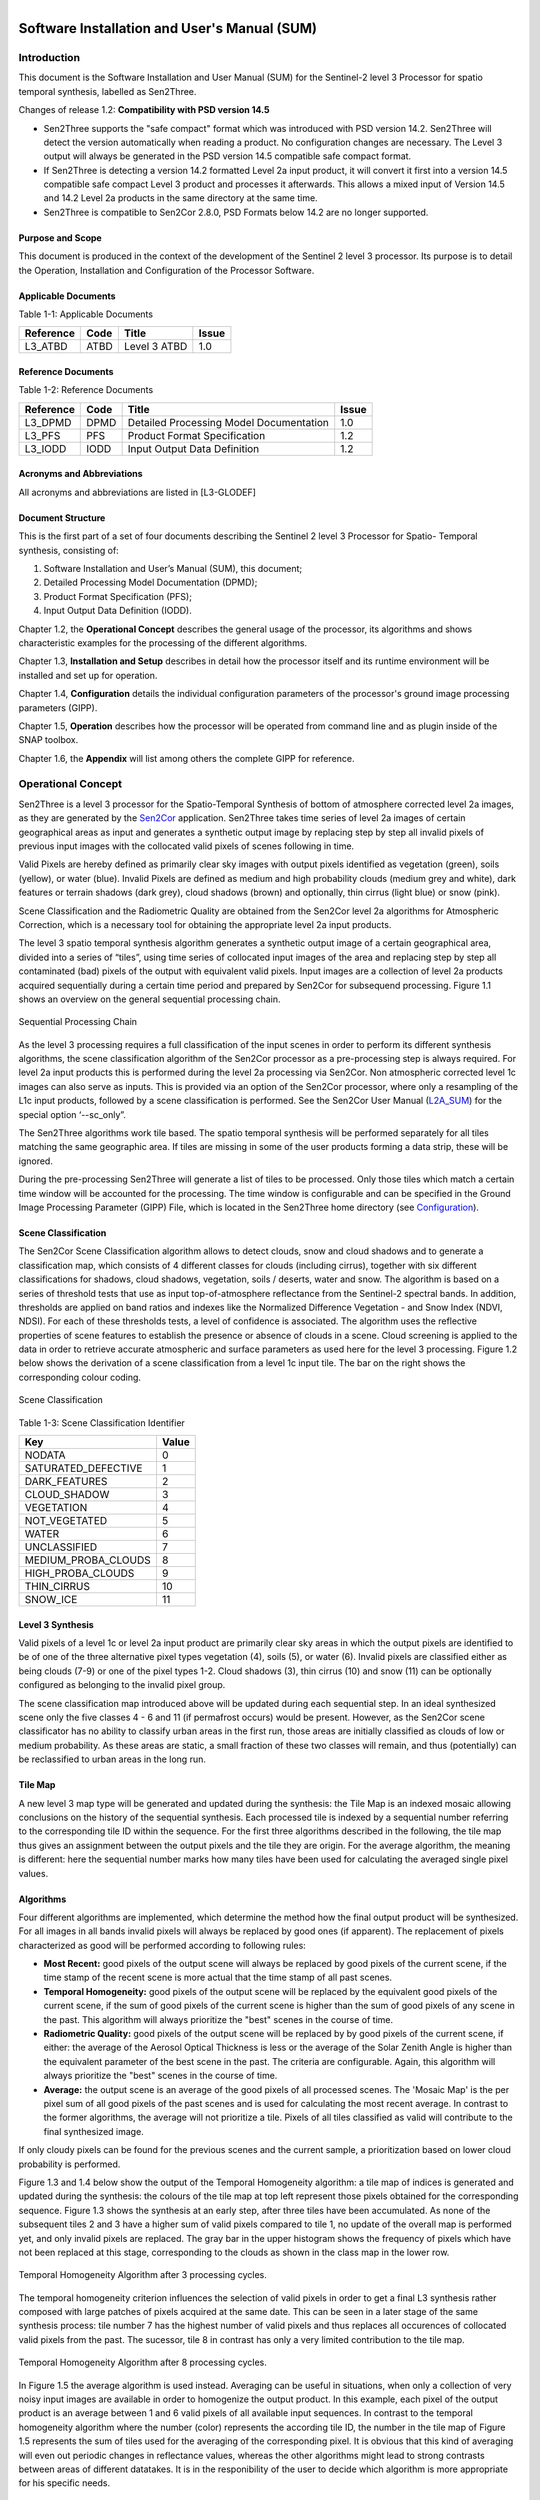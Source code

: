 
.. figure::  images/esa.jpg
   :align:   right
   :scale:   50%

.. _SUM:

Software Installation and User's Manual (SUM)
*********************************************

Introduction
============
This document is the Software Installation and User Manual (SUM) for the Sentinel-2 level 3 Processor
for spatio temporal synthesis, labelled as Sen2Three.

Changes of release 1.2: **Compatibility with PSD version 14.5**

*   Sen2Three supports the "safe compact" format which was introduced with PSD version 14.2. Sen2Three will detect the version
    automatically when reading a product. No configuration changes are necessary. The Level 3 output will
    always be generated in the PSD version 14.5 compatible safe compact format.

*   If Sen2Three is detecting a version 14.2 formatted Level 2a input product, it will
    convert it first into a version 14.5 compatible safe compact Level 3 product and processes it afterwards.
    This allows a mixed input of Version 14.5 and 14.2 Level 2a products in the same directory at the same time.

*   Sen2Three is compatible to Sen2Cor 2.8.0, PSD Formats below 14.2 are no longer supported.

Purpose and Scope
-----------------
This document is produced in the context of the development of the Sentinel 2 level 3 processor.
Its purpose is to detail the Operation, Installation and Configuration of the Processor Software.

Applicable Documents
--------------------

Table 1-1: Applicable Documents

+------------------+------+-------------------------------------------+----------+
| Reference        | Code | Title                                     | Issue    |
+==================+======+===========================================+==========+
| L3_ATBD          | ATBD | Level 3 ATBD                              | 1.0      |
+------------------+------+-------------------------------------------+----------+

Reference Documents
-------------------

Table 1-2: Reference Documents

+------------------+------+-------------------------------------------+----------+
| Reference        | Code | Title                                     | Issue    |
+==================+======+===========================================+==========+
| L3_DPMD          | DPMD | Detailed Processing Model Documentation   | 1.0      |
+------------------+------+-------------------------------------------+----------+
| L3_PFS           | PFS  | Product Format Specification              | 1.2      |
+------------------+------+-------------------------------------------+----------+
| L3_IODD          | IODD | Input Output Data Definition              | 1.2      |
+------------------+------+-------------------------------------------+----------+

Acronyms and Abbreviations
--------------------------
All acronyms and abbreviations are listed in [L3-GLODEF]

Document Structure
------------------

This is the first part of a set of four documents describing the Sentinel 2 level 3 Processor for Spatio- Temporal
synthesis, consisting of:

1. Software Installation and User’s Manual (SUM), this document;
2. Detailed Processing Model Documentation (DPMD);
3. Product Format Specification (PFS);
4. Input Output Data Definition (IODD).

Chapter 1.2, the **Operational Concept** describes the general usage of the processor, its algorithms and shows
characteristic examples for the processing of the different algorithms.

Chapter 1.3, **Installation and Setup** describes in detail how the processor itself and its runtime environment
will be installed and set up for operation.

Chapter 1.4, **Configuration** details the individual configuration parameters of the processor's ground image
processing parameters (GIPP).

Chapter 1.5, **Operation** describes how the processor will be operated from command line and as plugin inside of
the SNAP toolbox.

Chapter 1.6, the **Appendix** will list among others the complete GIPP for reference.

Operational Concept
===================

.. _Sen2Cor: http://step.esa.int/main/third-party-plugins-2/sen2cor

Sen2Three is a level 3 processor for the Spatio-Temporal Synthesis of bottom of atmosphere corrected level 2a images,
as they are generated by the Sen2Cor_ application. Sen2Three takes time series of level 2a images of certain geographical
areas as input and generates a synthetic output image by replacing step by step all invalid pixels of previous
input images with the collocated valid pixels of scenes following in time.

Valid Pixels are hereby defined as primarily clear sky images with output pixels identified as vegetation (green),
soils (yellow), or water (blue). Invalid Pixels are defined as medium and high probability clouds (medium grey and white),
dark features or terrain shadows (dark grey), cloud shadows (brown) and optionally, thin cirrus (light blue) or snow
(pink).

Scene Classification and the Radiometric Quality are obtained from the Sen2Cor level 2a algorithms for Atmospheric
Correction, which is a necessary tool for obtaining the appropriate level 2a input products.

The level 3 spatio temporal synthesis algorithm generates a synthetic output image of a certain geographical area,
divided into a series of “tiles”, using time series of collocated input images of the area and replacing step
by step all contaminated (bad) pixels of the output with equivalent valid pixels. Input images are a collection of
level 2a products acquired sequentially during a certain time period and prepared by Sen2Cor for subsequend processing.
Figure 1.1 shows an overview on the general sequential processing chain.

.. figure::  images/ProcessingChain.png
    :align:   center

    Sequential Processing Chain

.. _L2A_SUM: http://step.esa.int/thirdparties/sen2cor/2.3.1/%5bL2A-SUM%5d%20S2-PDGS-MPC-L2A-SUM%20%5b2.3.0%5d.pdf

As the level 3 processing requires a full classification of the input scenes in order to perform its different synthesis
algorithms, the scene classification algorithm of the Sen2Cor processor as a pre-processing step is always required.
For level 2a input products this is performed during the level 2a processing via Sen2Cor. Non atmospheric corrected
level 1c images can also serve as inputs. This is provided via an option of the Sen2Cor processor, where only a
resampling of the L1c input products, followed by a scene classification is performed. See the Sen2Cor User Manual
(L2A_SUM_) for the special option ‘--sc_only”.

The Sen2Three algorithms work tile based. The spatio temporal synthesis will be performed separately for all
tiles matching the same geographic area. If tiles are missing in some of the user products forming a data strip,
these will be ignored.

During the pre-processing Sen2Three will generate a list of tiles to be processed. Only those tiles which
match a certain time window will be accounted for the processing. The time window is configurable and can
be specified in the Ground Image Processing Parameter (GIPP) File, which is located in the Sen2Three home
directory (see Configuration_).

Scene Classification
--------------------
The Sen2Cor Scene Classification algorithm allows to detect clouds, snow and cloud shadows and to generate a
classification map, which consists of 4 different classes for clouds (including cirrus), together with six different
classifications for shadows, cloud shadows, vegetation, soils / deserts, water and snow. The algorithm is based on a
series of threshold tests that use as input top-of-atmosphere reflectance from the Sentinel-2 spectral bands. In
addition, thresholds are applied on band ratios and indexes like the Normalized Difference Vegetation - and Snow Index
(NDVI, NDSI). For each of these thresholds tests, a level of confidence is associated. The algorithm uses the reflective
properties of scene features to establish the presence or absence of clouds in a scene. Cloud screening is applied to
the data in order to retrieve accurate atmospheric and surface parameters as used here for the level 3 processing.
Figure 1.2 below shows the derivation of a scene classification from a level 1c input tile. The bar on the right
shows the corresponding colour coding.

.. figure::  images/SceneClassification.png
   :align:   center
   :scale:   50 %

   Scene Classification

Table 1-3: Scene Classification Identifier

+---------------------+-------+
| Key                 | Value |
+=====================+=======+
| NODATA              | 0     |
+---------------------+-------+
| SATURATED_DEFECTIVE | 1     |
+---------------------+-------+
| DARK_FEATURES       | 2     |
+---------------------+-------+
| CLOUD_SHADOW        | 3     |
+---------------------+-------+
| VEGETATION          | 4     |
+---------------------+-------+
| NOT_VEGETATED       | 5     |
+---------------------+-------+
| WATER               | 6     |
+---------------------+-------+
| UNCLASSIFIED        | 7     |
+---------------------+-------+
| MEDIUM_PROBA_CLOUDS | 8     |
+---------------------+-------+
| HIGH_PROBA_CLOUDS   | 9     |
+---------------------+-------+
| THIN_CIRRUS         | 10    |
+---------------------+-------+
| SNOW_ICE            | 11    |
+---------------------+-------+

Level 3 Synthesis
-----------------

Valid pixels of a level 1c or level 2a input product are primarily clear sky areas in which the output pixels are
identified to be of one of the three alternative pixel types vegetation (4), soils (5), or water (6). Invalid pixels are
classified either as being clouds (7-9) or one of the pixel types 1-2. Cloud shadows (3), thin cirrus (10) and snow
(11) can be optionally configured as belonging to the invalid pixel group.

The scene classification map introduced above will be updated during each sequential step. In an ideal synthesized
scene only the five classes 4 - 6 and 11 (if permafrost occurs) would be present. However, as the Sen2Cor scene
classificator has no ability to classify urban areas in the first run, those areas are initially classified as clouds
of low or medium probability. As these areas are static, a small fraction of these two classes will remain, and thus
(potentially) can be reclassified to urban areas in the long run.

Tile Map
--------
A new level 3 map type will be generated and updated
during the synthesis: the Tile Map is an indexed mosaic allowing conclusions on
the history of the sequential synthesis. Each processed tile is indexed by a sequential number referring to the
corresponding tile ID within the sequence. For the first three algorithms described in the following, the tile map
thus gives an assignment between the output pixels and the tile they are origin. For the average algorithm, the meaning
is different: here the sequential number marks how many tiles have been used for calculating the averaged single pixel values.

.. _algorithms:

Algorithms
----------
Four different algorithms are implemented, which determine the method how the
final output product will be synthesized. For all images in all bands invalid
pixels will always be replaced by good ones (if apparent). The replacement of pixels characterized as
good will be performed according to following rules:

*  **Most Recent:** good pixels of the output scene will always be replaced by
   good pixels of the current scene, if the time stamp of the recent scene is more actual that the time stamp of all
   past scenes.

*  **Temporal Homogeneity:** good pixels of the output scene will be replaced by
   the equivalent good pixels of the current scene, if the sum of good pixels
   of the current scene is higher than the sum of good pixels of any scene in
   the past. This algorithm will always prioritize the "best" scenes in the course
   of time.

*  **Radiometric Quality:** good pixels of the output scene will be replaced by by
   good pixels of the current scene, if either: the average of the Aerosol Optical Thickness is less or
   the average of the Solar Zenith Angle is higher than the
   equivalent parameter of the best scene in the past. The criteria are configurable.
   Again, this algorithm will always prioritize the "best" scenes in the course
   of time.

*  **Average:** the output scene is an average of the good pixels of all
   processed scenes. The 'Mosaic Map' is the per pixel sum of all good pixels
   of the past scenes and is used for calculating the most recent average. In contrast
   to the former algorithms, the average will not prioritize a tile. Pixels of all
   tiles classified as valid will contribute to the final synthesized image.

If only cloudy pixels can be found for the previous scenes and the current sample, a prioritization based on lower
cloud probability is performed.

Figure 1.3 and 1.4 below show the output of the Temporal Homogeneity algorithm: a tile map of indices is generated and
updated during the synthesis: the colours of the tile map at top left represent those pixels obtained for the
corresponding sequence. Figure 1.3 shows the synthesis at an early step, after three tiles have been accumulated.
As none of the subsequent tiles 2 and 3 have a higher sum of valid pixels compared to tile 1, no update of the overall
map is performed yet, and only invalid pixels are replaced. The gray bar in the upper histogram shows the frequency of
pixels which have not been replaced at this stage, corresponding to the clouds as shown in the class map in the lower
row.

.. figure::  images/Temp_Homogeneity1.png
   :align:   center
   :scale:   60 %

   Temporal Homogeneity Algorithm after 3 processing cycles.

The temporal homogeneity criterion influences the selection of valid pixels in order to get a final L3 synthesis rather
composed with large patches of pixels acquired at the same date. This can be seen in a later stage of the same synthesis
process: tile number 7 has the highest number of valid pixels and thus replaces all occurences of collocated valid
pixels from the past. The sucessor, tile 8 in contrast has only a very limited contribution to the tile map.

.. figure::  images/Temp_Homogeneity2.png
   :align:   center
   :scale:   60 %

   Temporal Homogeneity Algorithm after 8 processing cycles.

In Figure 1.5 the average algorithm is used instead. Averaging can be useful in situations, when only a collection of
very noisy input images are available in order to homogenize the output product. In this example, each pixel of the
output product is an average between 1 and 6 valid pixels of all available input sequences. In contrast to the temporal
homogeneity algorithm where the number (color) represents the according tile ID, the number in the tile map of Figure 1.5
represents the sum of tiles used for the averaging of the corresponding pixel. It is obvious that this kind of averaging
will even out periodic changes in reflectance values, whereas the other algorithms might lead to strong contrasts
between areas of different datatakes. It is in the responibility of the user to decide which algorithm is more
appropriate for his specific needs.

.. figure::  images/Average.png
   :align:   center
   :scale:   60 %

   Average Algorithm

Figure 1.6 shows a comparison between the outputs of the Temporal Homogeneity output vs. the Average algorithm.
It can be seen that for the average output especially the soil pixels are somewhat brighter compared to the temporal
homogeneity output, as it is the mean of several input images. The left tile shows the corresponding L2a best input tile.

.. figure::  images/Comparisons.png
   :align:   center
   :scale:   35 %

   Left: L2a Input, best scene, mid: Temporal Homogeneity, right: Average algorithm. Outputs after 8 iterations.

Figure 1.7 depicts a processing sequence of 8 consecutive tiles ordered by time. On the left the RGB composites of Bands
2-4 of the original level 2a input tiles, on the right, the synthesized tiles following the temporal
homogeneity algorithm are shown.

.. figure::  images/ProcessingSequence.png
   :align:   center
   :scale:   25 %

   Processing Sequence

Outputs
-------
After the processing has been performed, a new level 3 user product will be generated and can be found in the Level 3
output directory as configured in the L3 GIPP configuration file (see below).

* New QI metadata for the level 3 synthesis, giving the statistics for the synthesized output product.
* The synthesized tile images for all bands for the given resolution.
* The updated scene classification excluding "invalid pixels" for all tiles.
* The L3 tile map for all tiles, showing the contingent of each individual input product to the final synthesized images as it is detailed in the statistics of the metadata.

All new metadata are described in detail in the :doc:`pfs`.
The details on the generated products can be found in the :doc:`iodd`.

.. _inst:

Installation and Setup
======================

Sen2Three is completely written in Python 2.7. It will support the three following Operating Systems:

* Linux,
* Mac OSX,
* Windows,

(64 bit is mandatory).

The installation of the whole system is performed in two steps:

* Installation or upgrade of the Anaconda Runtime Environment
* Installation of the Processor itself.

.. _Anaconda2: https://www.continuum.io/why-anaconda

The Sen2Three application works under the umbrella of the Anaconda (Python 2.7) distribution package. It is built using
the Anaconda2 V.4.0 Development and Runtime Environment. A detailled description can be found here: (Anaconda2_).

Anaconda Upgrade
----------------
If you have already installed Anaconda on you platform, due to an installation of Sen2Cor, no further action is
necessary. If your Anaconda version should be updated, you can perform the following command via the command line::

    C:\>conda update conda
    Using Anaconda Cloud api site https://api.anaconda.org
    Fetching package metadata: ....

Should end with displaying the following information::

    conda                     4.0.5                    py27_0

    C:\>conda update anaconda
    Using Anaconda Cloud api site https://api.anaconda.org
    Fetching package metadata: ....

Should end with displaying the following information::

    anaconda                  4.0.0               np110py27_0

Then, check the proper installation with::

    C:\>python
    Python 2.7.11 |Anaconda 4.0.0 (64-bit)| (default, Feb 16 2016, 09:58:36) [MSC v.1500 64 bit (AMD64)] on win32
    Type "help", "copyright", "credits" or "license" for more information.
    Anaconda is brought to you by Continuum Analytics.
    Please check out: http://continuum.io/thanks and https://anaconda.org

You then can skip the next section and continue with the setup of Sen2Three.

Anaconda Installation from Scratch
----------------------------------
If you never installed Anaconda before, then follow the steps below:

Download the recent version of the Anaconda python distribution for your operating system from:
http://continuum.io/downloads and install it according to the default recommendations of the anaconda installer.
It is strongly recommended to choose a local installation, except if you have the full administrator
rights on your machine.

At the end of the installation, open a command line window and check the proper installation by typing “python.”
It should display::

    C:\>python
    Python 2.7.11 |Anaconda 4.0.0 (64-bit)| (default, Feb 16 2016, 09:58:36) [MSC v.1500 64 bit (AMD64)] on win32
    Type "help", "copyright", "credits" or "license" for more information.
    Anaconda is brought to you by Continuum Analytics.
    Please check out: http://continuum.io/thanks and https://anaconda.org

Deinstallation of an old Sen2Three installation
-----------------------------------------------
A deinstallation of an existing sen2three installation can be performed with::

    C:\Users\<local_user>>pip uninstall sen2three
    Uninstalling sen2three-1.0.0:
      c:\users\<local_user>\appdata\local\continuum\anaconda2\lib\site-packages\sen2three-1.0.1-py2.7.egg
      c:\users\<local_user>\appdata\local\continuum\anaconda2\scripts\l3_process-02.02.06-script.py
      c:\users\<local_user>\appdata\local\continuum\anaconda2\scripts\l3_process-02.02.06.exe
      c:\users\<local_user>\appdata\local\continuum\anaconda2\scripts\l3_process-1.0.1-script.py
      c:\users\<local_user>\appdata\local\continuum\anaconda2\scripts\l3_process-1.0.1.exe
      c:\users\<local_user>\appdata\local\continuum\anaconda2\scripts\l3_process-script.py
      c:\users\<local_user>\appdata\local\continuum\anaconda2\scripts\l3_process.exe

    Proceed (y/n)? y
      Successfully uninstalled sen2three-1.0.1

If you have multiple Sen2Three versions installed, you can repeat the command until no further installations are found.

Sen2Three Installation
----------------------
For Windows:

Download the zip archive from http://step.esa.int/main/third-party-plugins-2/sen2three and extract it with an unzip utility.
Open a command line window and change the directory
to the location where you have extracted the archive. Step into the folder sen2three-1.2.0, type::

    python setup.py install

and follow the instructions. The setup will install the Sen2Three application and all its dependencies under the
site-packages folder of the Anaconda python distribution. At the end of the installation you can select your home
directory for the Sen2Three configuration data. This is by default::

    ”C:\Users\<your user account>\documents\sen2three”

The setup script generates the following two environment variables:

* SEN2THREE_HOME : this is the directory where the user configuration data are stored (see above). This can be changed later by you in setting the environment variable to a different location.
* SEN2THREE_BIN : this is a pointer to the installation of the Sen2Three package. This is located in the “site-packages” folder of Anaconda. Do not change this.

Open a new command line window, to be secure that your new environment settings are updated.
From this new command line window perform the test below. This will give you a list of possible options::

    C:\>L3_Process --help
    usage: L3_Process.py [-h] [--resolution {10,20,60}] [--clean] directory

    Sentinel-2 Level 3 Prototype Processor (SEN2THREE), 1.2.0, created:
    2017.07.01, supporting Level-1C product version: 14.

    positional arguments:
      directory             Directory where the Level-2A input files are located

    optional arguments:
      -h, --help            show this help message and exit
      --resolution {10,20,60}
                            Target resolution, can be 10, 20 or 60m. If omitted,
                            all resolutions will be processed
      --clean               Removes the L3 product in the target directory before
                            processing. Be careful!

    This will give you a list of possible further options how to operate.
    If no errors are displayed, your installation was successful.

If no errors are displayed, your installation was successful.

For Linux and Mac:

Download the archive from http://step.esa.int/main/third-party-plugins-2/sen2three, and extract it with::

    tar –xvzf sen2three-1.2.0.tar.gz

Open a shell, change the directory to the new created folder sen2three-1.2.0, type::

    python setup.py install

and follow the instructions. The setup will install the Sen2Three application and all its dependencies under the
site-packages folder of the Anaconda python distribution. At the end of the installation you can select your home
directory for the Sen2Three configuration data. By default this is the directory where your $HOME environment
variable points to. The setup script generates a script called “L3_Bashrc” and places it into the sen2three folder
at your home directory. It contains the following two environment variables:

* SEN2THREE_HOME : this is the directory where the user configuration data are stored (see above). This can be changed later by you in setting the environment variable to a different location.
* SEN2THREE_BIN : this is a pointer to the installation of the Sen2Three package. This is located in the“site-packages” folder of the anaconda installation. Do not change this.

These settings are necessary for the execution of the processor. There are two possibilities how you can finish the setup:

* You can call this script automatically via your .bashrc or .profile script (OS dependent). For this purpose, add the line “source <location of your script>/L3_Bashrc” to your script.
* You can call this script also manually via “source L3_Bashrc” every time before starting the processor. However this is not recommended, as it may be forgotten.

Finally, to check the installation after sourcing the L3_Bashrc, call the processor via::

    C:\>L3_Process --help
    usage: L3_Process.py [-h] [--resolution {10,20,60}] [--clean] directory

    Sentinel-2 Level 3 Prototype Processor (SEN2THREE), 1.2.0, created:
    2017.07.01, supporting Level-1C product version: 14.

    positional arguments:
      directory             Directory where the Level-2A input files are located

    optional arguments:
      -h, --help            show this help message and exit
      --resolution {10,20,60}
                            Target resolution, can be 10, 20 or 60m. If omitted,
                            all resolutions will be processed
      --clean               Removes the L3 product in the target directory before
                            processing. Be careful!

    This will give you a list of possible further options how to operate.
    If no errors are displayed, your installation was successful.

.. _Configuration:

Configuration
=============

Configuration of the Sen2Three processor application is performed via an xml file which is called L3_GIPP. During
installation this will be located in the cfg subdirectory of the Sen2Three home directory. This is is referenced
by the environment variable $SEN2THREE_HOME (see above). The configuration parameters are listed in the following scheme.
The configuration file is read in before the processing takes place and its parameters are validated for consistency
according to the xsd scheme, which is fully listed in L3_GIPP_.

.. _L3_GIPP: http://step.esa.int/thirdparties/sen2three/1.2.0/sen2three-1.2.0_doc/_l3_gipp/L3_GIPP.html

L3_GIPP.xml
-----------

Table 1-4 shows the configuration of the **Log_Level**. The default is Info.

Table 1-4: Log level configuration

+----------------------------------+-----------+
| Log_Level                        |           |
+----------------------------------+-----------+
| - Type: unsigned byte            |           |
| - Range: 0 - 5                   |           |
| - Description: level of logging. |           |
+----------------------------------+-----------+
| **Key**                          | **Value** |
+==================================+===========+
| NOTSET                           | 0         |
+----------------------------------+-----------+
| DEBUG                            | 1         |
+----------------------------------+-----------+
| INFO                             | 2         |
+----------------------------------+-----------+
| WARNING                          | 3         |
+----------------------------------+-----------+
| ERROR                            | 4         |
+----------------------------------+-----------+
| CRITICAL                         | 5         |
+----------------------------------+-----------+

Table 1-5 summarizes two common configuration parameter.

If **Display_Data** is set to true, a graphic representation of the processing can be found in the QI_DATA subfolder of the
GRANULE folder of a target product. This can be useful for controlling the operation of the different algorithms.
The default setting is false.

By default, the level 3 target directory will be generated in the same folder where the L2a input products are located.
The **Target_Directory** can be redirected to a different location by specifying an absolute path

Table 1-5: Common configuration parameter

+------------------+---------+----------+-----------+-------------------------------------+
| Key              | Default | Type     | Range     | Description                         |
+==================+=========+==========+===========+=====================================+
| Display_Data     | false   | string   | n/a       | Flag for graphical display of data. |
+------------------+---------+----------+-----------+-------------------------------------+
| Target_Directory | DEFAULT | string   | n/a       | Location of output data.            |
+------------------+---------+----------+-----------+-------------------------------------+

Table 1-6 lists three filters for controlling which tiles should be processed. The **Min_Time** and **Max_Time** specify
a time window which the acqired L1c / l2a user products must fulfill. Products with an acquisition date outside of this
time window will be ignored. The **Tile_Filter** is either a list of tiles, separated by blanks or (\*). If (\*) is
configured all tiles belonging to the input product will be processed. If a list of tiles (like 'T32UMA T32UMB') is
assigned only those tiles will be processed.

Table 1-6: Level 3 synthesis

+------------------+---------+----------+-----------+--------------------------------------+
| Key              | Default | Type     | Range     | Description                          |
+==================+=========+====+=====+===========+======================================+
| Min_Time         | n/a     | time_str | n/a       | Lower border acquisition time.       |
+------------------+---------+----------+-----------+--------------------------------------+
| Max_Time         | n/a     | time_str | n/a       | Upper border acquisition time.       |
+------------------+---------+----------+-----------+--------------------------------------+
| Tile_Filter      | n/a     | str_list | n/a       | A list of tiles separated by blanks. |
+------------------+---------+----------+-----------+--------------------------------------+

Table  1-7 selects the **Algorithm** to be processed as described for :ref:`algorithms`.

Table 1-7: Algorithm

+------------------------------------+----------+
| Algorithm                          |          |
+====================================+==========+
| - Type: string                     |          |
| - Range: 1 - 4                     |          |
| - Description: the algorithm used. |          |
+------------------------------------+----------+
| **Key**                            | **Type** |
+------------------------------------+----------+
| MOST_RECENT                        | string   |
+------------------------------------+----------+
| TEMP_HOMOGENEITY                   | string   |
+------------------------------------+----------+
| RADIOMETRIC_QUALITY                | string   |
+------------------------------------+----------+
| AVERAGE                            | string   |
+------------------------------------+----------+

Table 1-8 selects the preference if the **RADIOMETRIC_QUALITY** is selected as described for :ref:`algorithms`.

Table 1-8: Radiometric preference

+------------------------------------+----------+
| Radiometric_Preference             |          |
+====================================+==========+
| - Type: string                     |          |
| - Range: 1 - 2                     |          |
| - Description: for Radiometric     |          |
|   Quality only                     |          |
+------------------------------------+----------+
| **Key**                            | **Type** |
+------------------------------------+----------+
| AEROSOL_OPTICAL_THICKNESS          | string   |
+------------------------------------+----------+
| SOLAR_ZENITH_ANGLE                 | string   |
+------------------------------------+----------+

Table 1-9 lists the other additional options as can be used for fine tuning the algorithms:

**Cirrus_Removal**, **Shadow_Removal** and **Snow_Removal** can optionally be classified as invalid pixels.
Default is true.

**Max_Cloud_Probability** and **Max_Invalid_Pixels_Percentage** can be configured as thresholds for terminating the
algorithm. If one of the measured values falls below these treshold, the processing will terminate.

**Max_Aerosol_Optical_Thickness** and **Max_Solar_Zenith_Angle** are currently unused.

**Median_Filter** controls the smoothness of the invalid pixel mask. It the input data are contaminated of incoherent
single invalid pixels an increase of the **Median_Filter** can possibly improve the results. It should not be higher
than factor 3.

Table 1-9: Other options

+-------------------------------+---------+-------+---------+---------------------------+
| Key                           | Default | Type  | Range   | Description               |
+===============================+=========+=======+=========+===========================+
| Cirrus_Removal                | true    | bool  | 0 : 1   | Activate cirrus removal.  |
+-------------------------------+---------+-------+---------+---------------------------+
| Shadow_Removal                | true    | bool  | 0 : 1   | Activate shadow removal.  |
+-------------------------------+---------+-------+---------+---------------------------+
| Snow_Removal                  | true    | bool  | 0 : 1   | Activate snow removal.    |
+-------------------------------+---------+-------+---------+---------------------------+
| Max_Cloud_Probability         | n/a     | ubyte | 0 : 100 | Terminate if reached.     |
+-------------------------------+---------+-------+---------+---------------------------+
| Max_Invalid_Pixels_Percentage | n/a     | ubyte | 0 : 100 | Terminate if reached.     |
+-------------------------------+---------+-------+---------+---------------------------+
| Max_Aerosol_Optical_Thickness | n/a     | ubyte | 0 : 100 | Currently unused.         |
+-------------------------------+---------+-------+---------+---------------------------+
| Max_Solar_Zenith_Angle        | n/a     | ubyte | 0 : 70  | Currently unused.         |
+-------------------------------+---------+-------+---------+---------------------------+
| Median_Filter                 | 1       | ubyte | 1:3     | Smoothing of area borders.|
+-------------------------------+---------+-------+---------+---------------------------+

A full specification of all configuration parameter can be obtained from L3_GIPP_.

.. _L3_GIPP: http://step.esa.int/thirdparties/sen2three/1.2.0/sen2three-1.2.0_doc/_l3_gipp/L3_GIPP.html

Operation
=========

Command Line Tool
-----------------

Sen2Three is a command line tool and works batch oriented. The full list of options can be retrieved
by typing "L3_Process --help" via command line::

   usage: L3_Process [-h] [--resolution {10,20,60}] [--clean] directory

   Sentinel-2 Level 3 Prototype Processor (SEN2THREE), 1.2.0, created:
   2018.01.22, supporting Level-1C product version: 14.2 - 14.5.

   positional arguments:
     directory             Directory where the Level-2A input files are located

   optional arguments:
     -h, --help            show this help message and exit
     --resolution {10,20,60}
                           Target resolution, must be 10, 20 or 60 [m]
     --clean               Removes all processed files in target directory. Be
                           careful!

The **mandatory argument** is the directory where the input files are located.
The given path can either be absolute or relative. If a relative path is given, the processor expects
to be called from the path where the input files are located. Otherwise it will show an error message,
that the directory cannot be located. If an absolute path is given, it must point to the directory
where the input product is located.

An optional argument is the resolution in which the processing shall take place. The Sen2Cor processor
is able to generate three different resolutions (10, 20 or 60 m) which can be taken as input. If no
resolution is specified, the processing will be performed for all three resolutions starting with the lowest one (60m).

Example::

    sen2Three input_directory --resolution=20

Sen2Three processes all Level 2a products found in the input directory specified as positional argument. Following criteria
are used for the processing:

* the input products must be complete Level 2a products as generated by Sen2Cor. The product root name must follow the following input mask: < S2?_????????????L2A_\* > where a '\?' matches any single character and '\*' matches a sequence of any characters.
* Only those resolutions which are part of the input product will be taken into account.
* Only tiles with a time stamp between the ranges <Min_Time> and <Max_Time> configured in the L3_GIPP will be processed.
* If Tile_Filter in the L3_GIPP is '\*', all tiles will be processed. Else only the givel list of tiles will be processed. Example: T32UMA T32UMB ...
* The list of processed tiles can be found in the file called 'processed' in the L2a input directory. Those tiles will be ignored in a subsequent processing. This warrants that only new tiles or unprocessed resolutions will be processed when the processor is called again. Using this feature it is thinkable to start the Sen2Three processor in combination with Sen2Cor in form of a processing chain, where the data retrieval could be realized via the sentinels batch scripting API: https://scihub.copernicus.eu/userguide/5APIsAndBatchScripting

The option '--clean' will remove the list of processed tiles and also the Level 3 target product so that the processing can be started
from scratch.

Interfacing with the Sentinel 2 Toolbox
---------------------------------------

[TBD]

Appendix
========

Third Party Tools
-----------------

Sen2Three was developed using the Anaconda2_ V4.0 (Python 2.7) distribution.
The following third party tools are already part of the Anaconda distribution, so that a separate installation is not
neccesary, providing that Anaconda has been properly installed.

* **MatPlotLib**, for the graphical preparation of the output data;
* **Objectify**, **elementTree** for XML interfacing;
* **numpy**, **scipy** for statistics and image data handling;
* **pytables** for a faster interfacing with the image arrays.

.. _s2tbx: https://github.com/senbox-org/s2tbx

.. _glymur: https://anaconda.org/sunpy/glymur

The interface for reading and writing the JPEG 2000 image data was realized using a customized version of the OpenJPEG
library (2.1.0) as provided by the Sentinel-2 Toolbox Development (s2tbx_) and the glymur_ interface for accessing the
OpenJPEG library via python.

.. _PyCharm: https://www.jetbrains.com/pycharm/

For the development, runtime, debug and testing environment the excellent PyCharm_ IDE was used.
This online documentation was realized with **Sphinx**, which is also part of the Anaconda distribution.

L3_GIPP
-------
Contents of the level 3 Ground Image Processing Parameters::

   <?xml version="1.0"  encoding="UTF-8"?>
   <Level-03_Ground_Image_Processing_Parameter
     xmlns:xsi="http://www.w3.org/2001/XMLSchema-instance"
     xsi:noNamespaceSchemaLocation="L3_GIPP.xsd">
     <Common_Section>
       <Log_Level>INFO</Log_Level>
       <!-- NOTSET, DEBUG, INFO, WARNING, ERROR, CRITICAL -->
       <Display_Data>false</Display_Data>
       <Target_Directory>DEFAULT</Target_Directory>
       <PSD_Scheme PSD_Version="13" PSD_Reference="S2-PDGS-TAS-DI-PSD-V13.1_Schema">
           <UP_Scheme_2A>S2_User_Product_Level-2A_Metadata.xsd</UP_Scheme_2A>
           <UP_Scheme_3>S2_User_Product_Level-3_Metadata.xsd</UP_Scheme_3>
           <Tile_Scheme_2A>S2_PDI_Level-2A_Tile_Metadata.xsd</Tile_Scheme_2A>
           <Tile_Scheme_3>S2_PDI_Level-3_Tile_Metadata.xsd</Tile_Scheme_3>
           <DS_Scheme_2A>S2_PDI_Level-2A_Datastrip_Metadata.xsd</DS_Scheme_2A>
           <DS_Scheme_3>S2_PDI_Level-3_Datastrip_Metadata.xsd</DS_Scheme_3>
       </PSD_Scheme>
       <PSD_Scheme PSD_Version="14" PSD_Reference="S2-PDGS-TAS-DI-PSD-V14.2_Schema">
           <UP_Scheme_2A>S2_User_Product_Level-2A_Metadata.xsd</UP_Scheme_2A>
           <UP_Scheme_3>S2_User_Product_Level-3_Metadata.xsd</UP_Scheme_3>
           <Tile_Scheme_2A>S2_PDI_Level-2A_Tile_Metadata.xsd</Tile_Scheme_2A>
           <Tile_Scheme_3>S2_PDI_Level-3_Tile_Metadata.xsd</Tile_Scheme_3>
           <DS_Scheme_2A>S2_PDI_Level-2A_Datastrip_Metadata.xsd</DS_Scheme_2A>
           <DS_Scheme_3>S2_PDI_Level-3_Datastrip_Metadata.xsd</DS_Scheme_3>
       </PSD_Scheme>
       <GIPP_Scheme>L3_GIPP.xsd</GIPP_Scheme>
     </Common_Section>
     <L3_Synthesis>
       <Min_Time>2016-01-01T00:00:00Z</Min_Time>
       <Max_Time>2017-12-31T23:59:59Z</Max_Time>
       <Tile_Filter>*</Tile_Filter>
       <Algorithm>TEMP_HOMOGENEITY</Algorithm>
       <!-- MOST_RECENT, TEMP_HOMOGENEITY, RADIOMETRIC_QUALITY, AVERAGE -->
       <Radiometric_Preference>AEROSOL_OPTICAL_THICKNESS</Radiometric_Preference>
       <!-- AEROSOL_OPTICAL_THICKNESS, SOLAR_ZENITH_ANGLE -->
       <Cirrus_Removal>true</Cirrus_Removal>
       <Shadow_Removal>true</Shadow_Removal>
       <Snow_Removal>true</Snow_Removal>
       <Max_Cloud_Probability>0.0</Max_Cloud_Probability>
       <Max_Invalid_Pixels_Percentage>0.0</Max_Invalid_Pixels_Percentage>
       <Max_Aerosol_Optical_Thickness>0.0</Max_Aerosol_Optical_Thickness>
       <Max_Solar_Zenith_Angle>0.0</Max_Solar_Zenith_Angle>
       <Median_Filter>3</Median_Filter>
     </L3_Synthesis>
     <Classificators>
       <NO_DATA>0</NO_DATA>
       <SATURATED_DEFECTIVE>1</SATURATED_DEFECTIVE>
       <DARK_FEATURES>2</DARK_FEATURES>
       <CLOUD_SHADOWS>3</CLOUD_SHADOWS>
       <VEGETATION>4</VEGETATION>
       <NOT_VEGETATED>5</NOT_VEGETATED>
       <WATER>6</WATER>
       <UNCLASSIFIED>7</UNCLASSIFIED>
       <MEDIUM_PROBA_CLOUDS>8</MEDIUM_PROBA_CLOUDS>
       <HIGH_PROBA_CLOUDS>9</HIGH_PROBA_CLOUDS>
       <THIN_CIRRUS>10</THIN_CIRRUS>
       <SNOW_ICE>11</SNOW_ICE>
       <URBAN_AREAS>12</URBAN_AREAS>
     </Classificators>
   </Level-03_Ground_Image_Processing_Parameter>

A full specification of all configuration parameter above can be obtained from L3_GIPP_.

License
-------

Sen2Three is released under: GNU GENERAL PUBLIC LICENSE Version 3, 29 June 2007 `GPL V3`_.


.. _GPL V3: https://www.gnu.org/licenses/gpl-3.0-standalone.html